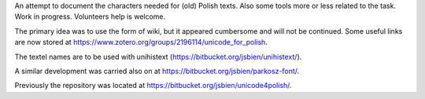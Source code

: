 An attempt to document the characters needed for (old) Polish texts.
Also some tools more or less related to the task.
Work in progress. Volunteers help is welcome.

The primary idea was to use the form of wiki, but it appeared
cumbersome and will not be continued. Some useful links are now stored at 
https://www.zotero.org/groups/2196114/unicode_for_polish.

The textel names are to be used with unihistext
(https://bitbucket.org/jsbien/unihistext/).

A similar development was carried also on
at https://bitbucket.org/jsbien/parkosz-font/.

Previously the repository was located at https://bitbucket.org/jsbien/unicode4polish/.
